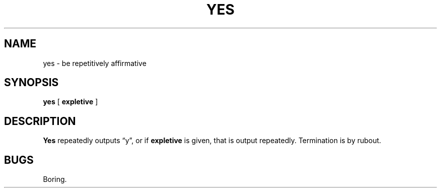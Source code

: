 .\" Copyright (c) 1980 Regents of the University of California.
.\" All rights reserved.  The Berkeley software License Agreement
.\" specifies the terms and conditions for redistribution.
.\"
.\"	@(#)yes.1	4.1 (Berkeley) 4/29/85
.\"
.TH YES 1 
.UC 4
.SH NAME
yes \- be repetitively affirmative
.SH SYNOPSIS
.B yes
[
.B expletive
]
.SH DESCRIPTION
.B Yes
repeatedly outputs \*(lqy\*(rq,
or if
.B expletive
is given,
that is output repeatedly.
Termination is by rubout.
.SH BUGS
Boring.
